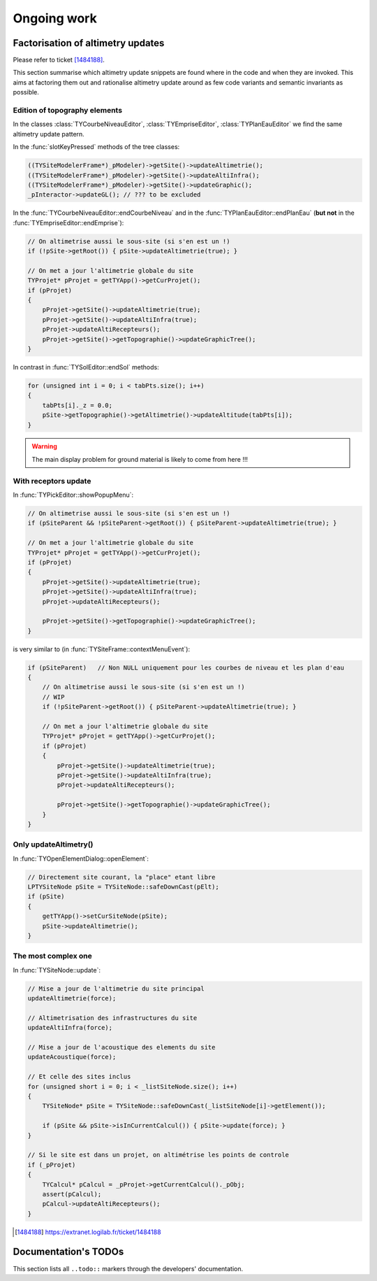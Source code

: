 .. _ongoingwork-part:

Ongoing work
############

Factorisation of altimetry updates
==================================

Please refer to ticket [1484188]_.

This section summarise which altimetry update snippets are found where
in the code and when they are invoked. This aims at factoring them out
and rationalise altimetry update around as few code variants and
semantic invariants as possible.

Edition of topography elements
------------------------------

In the classes :class:`TYCourbeNiveauEditor`,
:class:`TYEmpriseEditor`, :class:`TYPlanEauEditor` we find the same
altimetry update pattern.

In the :func:`slotKeyPressed` methods of the tree classes:

.. code-block:: cpp

    ((TYSiteModelerFrame*)_pModeler)->getSite()->updateAltimetrie();
    ((TYSiteModelerFrame*)_pModeler)->getSite()->updateAltiInfra();
    ((TYSiteModelerFrame*)_pModeler)->getSite()->updateGraphic();
    _pInteractor->updateGL(); // ??? to be excluded

In the :func:`TYCourbeNiveauEditor::endCourbeNiveau` and
in the :func:`TYPlanEauEditor::endPlanEau` (**but not**
in the :func:`TYEmpriseEditor::endEmprise`):

.. code-block:: cpp

    // On altimetrise aussi le sous-site (si s'en est un !)
    if (!pSite->getRoot()) { pSite->updateAltimetrie(true); }

    // On met a jour l'altimetrie globale du site
    TYProjet* pProjet = getTYApp()->getCurProjet();
    if (pProjet)
    {
        pProjet->getSite()->updateAltimetrie(true);
        pProjet->getSite()->updateAltiInfra(true);
        pProjet->updateAltiRecepteurs();
        pProjet->getSite()->getTopographie()->updateGraphicTree();
    }

In contrast in :func:`TYSolEditor::endSol` methods:

.. code-block:: cpp

    for (unsigned int i = 0; i < tabPts.size(); i++)
    {
        tabPts[i]._z = 0.0;
        pSite->getTopographie()->getAltimetrie()->updateAltitude(tabPts[i]);
    }

.. warning:: The main display problem for ground material is likely to
             come from here !!!

With receptors update
---------------------

In :func:`TYPickEditor::showPopupMenu`:

.. code-block:: cpp

    // On altimetrise aussi le sous-site (si s'en est un !)
    if (pSiteParent && !pSiteParent->getRoot()) { pSiteParent->updateAltimetrie(true); }

    // On met a jour l'altimetrie globale du site
    TYProjet* pProjet = getTYApp()->getCurProjet();
    if (pProjet)
    {
        pProjet->getSite()->updateAltimetrie(true);
        pProjet->getSite()->updateAltiInfra(true);
        pProjet->updateAltiRecepteurs();

        pProjet->getSite()->getTopographie()->updateGraphicTree();
    }

is very similar to (in :func:`TYSiteFrame::contextMenuEvent`):

.. code-block:: cpp

    if (pSiteParent)   // Non NULL uniquement pour les courbes de niveau et les plan d'eau
    {
        // On altimetrise aussi le sous-site (si s'en est un !)
        // WIP
        if (!pSiteParent->getRoot()) { pSiteParent->updateAltimetrie(true); }

        // On met a jour l'altimetrie globale du site
        TYProjet* pProjet = getTYApp()->getCurProjet();
        if (pProjet)
        {
            pProjet->getSite()->updateAltimetrie(true);
            pProjet->getSite()->updateAltiInfra(true);
            pProjet->updateAltiRecepteurs();

            pProjet->getSite()->getTopographie()->updateGraphicTree();
        }
    }


Only updateAltimetry()
----------------------

In :func:`TYOpenElementDialog::openElement`:

.. code-block:: cpp

    // Directement site courant, la "place" etant libre
    LPTYSiteNode pSite = TYSiteNode::safeDownCast(pElt);
    if (pSite)
    {
        getTYApp()->setCurSiteNode(pSite);
        pSite->updateAltimetrie();
    }

The most complex one
--------------------

In :func:`TYSiteNode::update`:

.. code-block:: cpp

    // Mise a jour de l'altimetrie du site principal
    updateAltimetrie(force);

    // Altimetrisation des infrastructures du site
    updateAltiInfra(force);

    // Mise a jour de l'acoustique des elements du site
    updateAcoustique(force);

    // Et celle des sites inclus
    for (unsigned short i = 0; i < _listSiteNode.size(); i++)
    {
        TYSiteNode* pSite = TYSiteNode::safeDownCast(_listSiteNode[i]->getElement());

        if (pSite && pSite->isInCurrentCalcul()) { pSite->update(force); }
    }

    // Si le site est dans un projet, on altimétrise les points de controle
    if (_pProjet)
    {
        TYCalcul* pCalcul = _pProjet->getCurrentCalcul()._pObj;
        assert(pCalcul);
        pCalcul->updateAltiRecepteurs();
    }


.. [1484188] https://extranet.logilab.fr/ticket/1484188


Documentation's TODOs
=====================

This section lists all ``..todo::`` markers through the developers'
documentation.

.. todolist::
